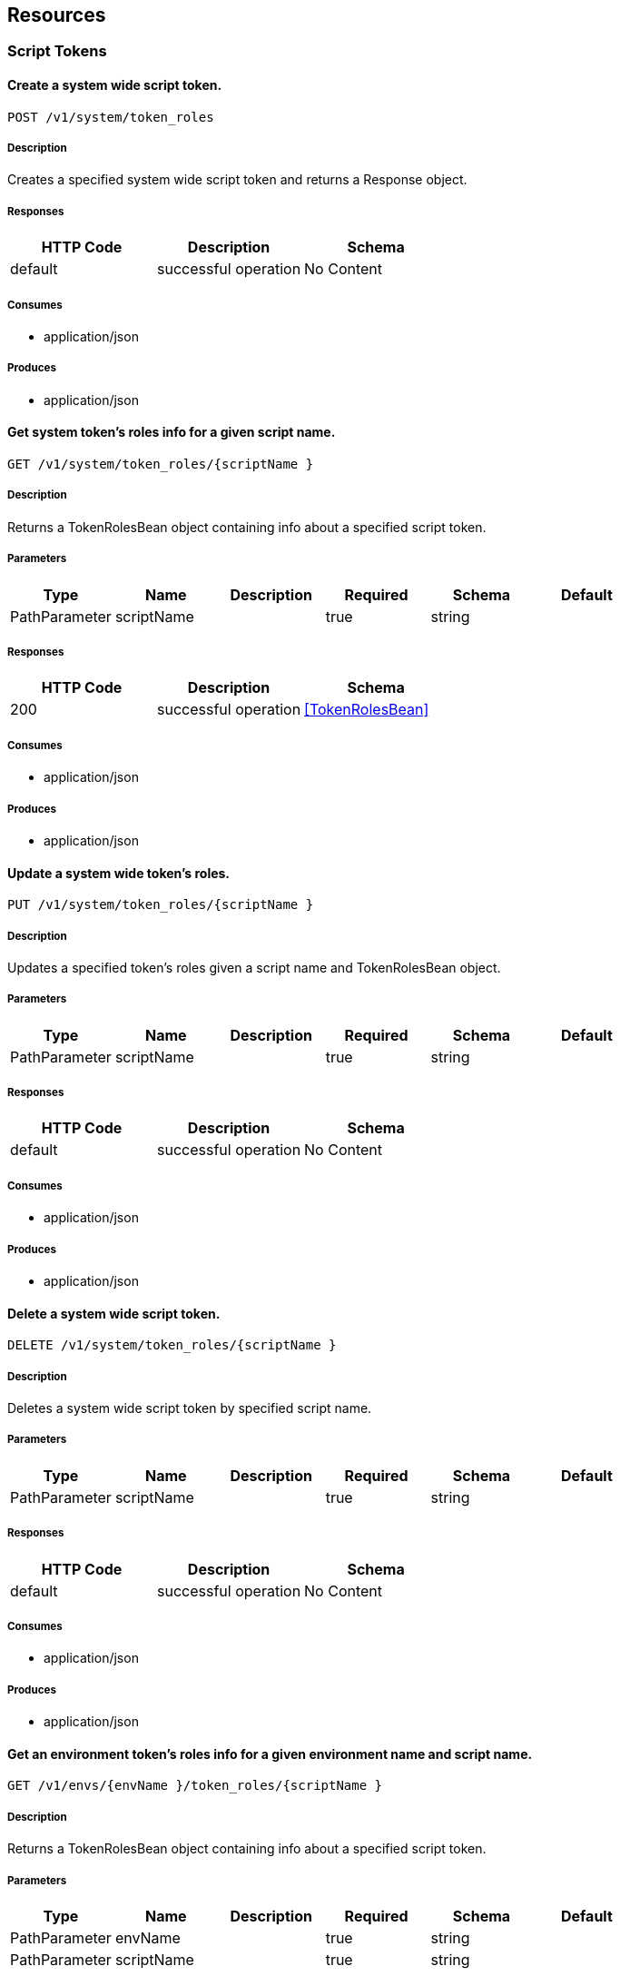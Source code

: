 == Resources
=== Script Tokens
==== Create a system wide script token.
----
POST /v1/system/token_roles
----

===== Description
:hardbreaks:
Creates a specified system wide script token and returns a Response object.

===== Responses
[options="header"]
|===
|HTTP Code|Description|Schema
|default|successful operation|No Content
|===

===== Consumes

* application/json

===== Produces

* application/json

==== Get system token's roles info for a given script name.
----
GET /v1/system/token_roles/{scriptName }
----

===== Description
:hardbreaks:
Returns a TokenRolesBean object containing info about a specified script token.

===== Parameters
[options="header"]
|===
|Type|Name|Description|Required|Schema|Default
|PathParameter|scriptName||true|string|
|===

===== Responses
[options="header"]
|===
|HTTP Code|Description|Schema
|200|successful operation|<<TokenRolesBean>>
|===

===== Consumes

* application/json

===== Produces

* application/json

==== Update a system wide token's roles.
----
PUT /v1/system/token_roles/{scriptName }
----

===== Description
:hardbreaks:
Updates a specified token's roles given a script name and TokenRolesBean object.

===== Parameters
[options="header"]
|===
|Type|Name|Description|Required|Schema|Default
|PathParameter|scriptName||true|string|
|===

===== Responses
[options="header"]
|===
|HTTP Code|Description|Schema
|default|successful operation|No Content
|===

===== Consumes

* application/json

===== Produces

* application/json

==== Delete a system wide script token.
----
DELETE /v1/system/token_roles/{scriptName }
----

===== Description
:hardbreaks:
Deletes a system wide script token by specified script name.

===== Parameters
[options="header"]
|===
|Type|Name|Description|Required|Schema|Default
|PathParameter|scriptName||true|string|
|===

===== Responses
[options="header"]
|===
|HTTP Code|Description|Schema
|default|successful operation|No Content
|===

===== Consumes

* application/json

===== Produces

* application/json

==== Get an environment token's roles info for a given environment name and script name.
----
GET /v1/envs/{envName }/token_roles/{scriptName }
----

===== Description
:hardbreaks:
Returns a TokenRolesBean object containing info about a specified script token.

===== Parameters
[options="header"]
|===
|Type|Name|Description|Required|Schema|Default
|PathParameter|envName||true|string|
|PathParameter|scriptName||true|string|
|===

===== Responses
[options="header"]
|===
|HTTP Code|Description|Schema
|200|successful operation|<<TokenRolesBean>>
|===

===== Consumes

* application/json

===== Produces

* application/json

==== Update a specified environment's script token.
----
PUT /v1/envs/{envName }/token_roles/{scriptName }
----

===== Description
:hardbreaks:
Update a specific environment script token specified by environment and script names.

===== Parameters
[options="header"]
|===
|Type|Name|Description|Required|Schema|Default
|PathParameter|envName||true|string|
|PathParameter|scriptName||true|string|
|===

===== Responses
[options="header"]
|===
|HTTP Code|Description|Schema
|default|successful operation|No Content
|===

===== Consumes

* application/json

===== Produces

* application/json

==== Delete an environment script token.
----
DELETE /v1/envs/{envName }/token_roles/{scriptName }
----

===== Description
:hardbreaks:
Deletes a environment name and script name specified script token.

===== Parameters
[options="header"]
|===
|Type|Name|Description|Required|Schema|Default
|PathParameter|envName||true|string|
|PathParameter|scriptName||true|string|
|===

===== Responses
[options="header"]
|===
|HTTP Code|Description|Schema
|default|successful operation|No Content
|===

===== Consumes

* application/json

===== Produces

* application/json

==== Get environment token's roles info for a given environment name.
----
GET /v1/envs/{envName }/token_roles
----

===== Description
:hardbreaks:
Returns a list of the specified environment's TokenRolesBean objects.

===== Parameters
[options="header"]
|===
|Type|Name|Description|Required|Schema|Default
|PathParameter|envName||true|string|
|===

===== Responses
[options="header"]
|===
|HTTP Code|Description|Schema
|200|successful operation|<<TokenRolesBean>> array
|===

===== Consumes

* application/json

===== Produces

* application/json

==== Create an environment script token.
----
POST /v1/envs/{envName }/token_roles
----

===== Description
:hardbreaks:
Creates an environment script token with specified environment name and TokenRolesBean object.

===== Parameters
[options="header"]
|===
|Type|Name|Description|Required|Schema|Default
|PathParameter|envName||true|string|
|===

===== Responses
[options="header"]
|===
|HTTP Code|Description|Schema
|default|successful operation|No Content
|===

===== Consumes

* application/json

===== Produces

* application/json

=== User Roles
==== Get user role by user and environment name.
----
GET /v1/envs/{envName }/user_roles/{userName }
----

===== Description
:hardbreaks:
Returns a UserRolesBean object containing info for the specified user and environment name.

===== Parameters
[options="header"]
|===
|Type|Name|Description|Required|Schema|Default
|PathParameter|envName||true|string|
|PathParameter|userName||true|string|
|===

===== Responses
[options="header"]
|===
|HTTP Code|Description|Schema
|200|successful operation|<<UserRolesBean>>
|===

===== Consumes

* application/json

===== Produces

* application/json

==== Update a user's role for an environment.
----
PUT /v1/envs/{envName }/user_roles/{userName }
----

===== Description
:hardbreaks:
Updates a UserRolesBean for specified user and environment name.

===== Parameters
[options="header"]
|===
|Type|Name|Description|Required|Schema|Default
|PathParameter|envName||true|string|
|PathParameter|userName||true|string|
|===

===== Responses
[options="header"]
|===
|HTTP Code|Description|Schema
|200|successful operation|<<UserRolesBean>>
|===

===== Consumes

* application/json

===== Produces

* application/json

==== Deletes a user from an environment.
----
DELETE /v1/envs/{envName }/user_roles/{userName }
----

===== Description
:hardbreaks:
Deletes a UserRolesBean by specified user and environment name.

===== Parameters
[options="header"]
|===
|Type|Name|Description|Required|Schema|Default
|PathParameter|envName||true|string|
|PathParameter|userName||true|string|
|===

===== Responses
[options="header"]
|===
|HTTP Code|Description|Schema
|default|successful operation|No Content
|===

===== Consumes

* application/json

===== Produces

* application/json

==== Get all system level user role objects.
----
GET /v1/system/user_roles
----

===== Description
:hardbreaks:
Returns a list of all system level UserRolesBeans objects.

===== Responses
[options="header"]
|===
|HTTP Code|Description|Schema
|200|successful operation|<<UserRolesBean>> array
|===

===== Consumes

* application/json

===== Produces

* application/json

==== Create a new system level user.
----
POST /v1/system/user_roles
----

===== Description
:hardbreaks:
Creates a system level user specified by UserRolesBean object.

===== Responses
[options="header"]
|===
|HTTP Code|Description|Schema
|default|successful operation|No Content
|===

===== Consumes

* application/json

===== Produces

* application/json

==== Get all user roles for specified environment.
----
GET /v1/envs/{envName }/user_roles
----

===== Description
:hardbreaks:
Returns a list of UserRolesBeans for the specified environment name.

===== Parameters
[options="header"]
|===
|Type|Name|Description|Required|Schema|Default
|PathParameter|envName||true|string|
|===

===== Responses
[options="header"]
|===
|HTTP Code|Description|Schema
|200|successful operation|<<UserRolesBean>> array
|===

===== Consumes

* application/json

===== Produces

* application/json

==== Create a user for an environment.
----
POST /v1/envs/{envName }/user_roles
----

===== Description
:hardbreaks:
Creates a new UserRolesBean for a specified environment name.

===== Parameters
[options="header"]
|===
|Type|Name|Description|Required|Schema|Default
|PathParameter|envName||true|string|
|===

===== Responses
[options="header"]
|===
|HTTP Code|Description|Schema
|default|successful operation|No Content
|===

===== Consumes

* application/json

===== Produces

* application/json

==== Get system level user role objects by user name.
----
GET /v1/system/user_roles/{userName }
----

===== Description
:hardbreaks:
Returns a system level UserRolesBean object containing info for the specified user name.

===== Parameters
[options="header"]
|===
|Type|Name|Description|Required|Schema|Default
|PathParameter|userName||true|string|
|===

===== Responses
[options="header"]
|===
|HTTP Code|Description|Schema
|200|successful operation|<<UserRolesBean>>
|===

===== Consumes

* application/json

===== Produces

* application/json

==== Update a system level user's role.
----
PUT /v1/system/user_roles/{userName }
----

===== Description
:hardbreaks:
Updates a system level user's role by specified user name.

===== Parameters
[options="header"]
|===
|Type|Name|Description|Required|Schema|Default
|PathParameter|userName||true|string|
|===

===== Responses
[options="header"]
|===
|HTTP Code|Description|Schema
|200|successful operation|<<UserRolesBean>>
|===

===== Consumes

* application/json

===== Produces

* application/json

==== Deletes a system level user.
----
DELETE /v1/system/user_roles/{userName }
----

===== Description
:hardbreaks:
Deletes a system level user based on specified user name.

===== Parameters
[options="header"]
|===
|Type|Name|Description|Required|Schema|Default
|PathParameter|userName||true|string|
|===

===== Responses
[options="header"]
|===
|HTTP Code|Description|Schema
|default|successful operation|No Content
|===

===== Consumes

* application/json

===== Produces

* application/json

=== Agents
==== Get host info
----
GET /v1/agents/{hostName }
----

===== Description
:hardbreaks:
Returns a list of objects with host info for specified host name

===== Parameters
[options="header"]
|===
|Type|Name|Description|Required|Schema|Default
|PathParameter|hostName||true|string|
|===

===== Responses
[options="header"]
|===
|HTTP Code|Description|Schema
|200|successful operation|<<AgentBean>> array
|===

===== Consumes

* application/json

===== Produces

* application/json

